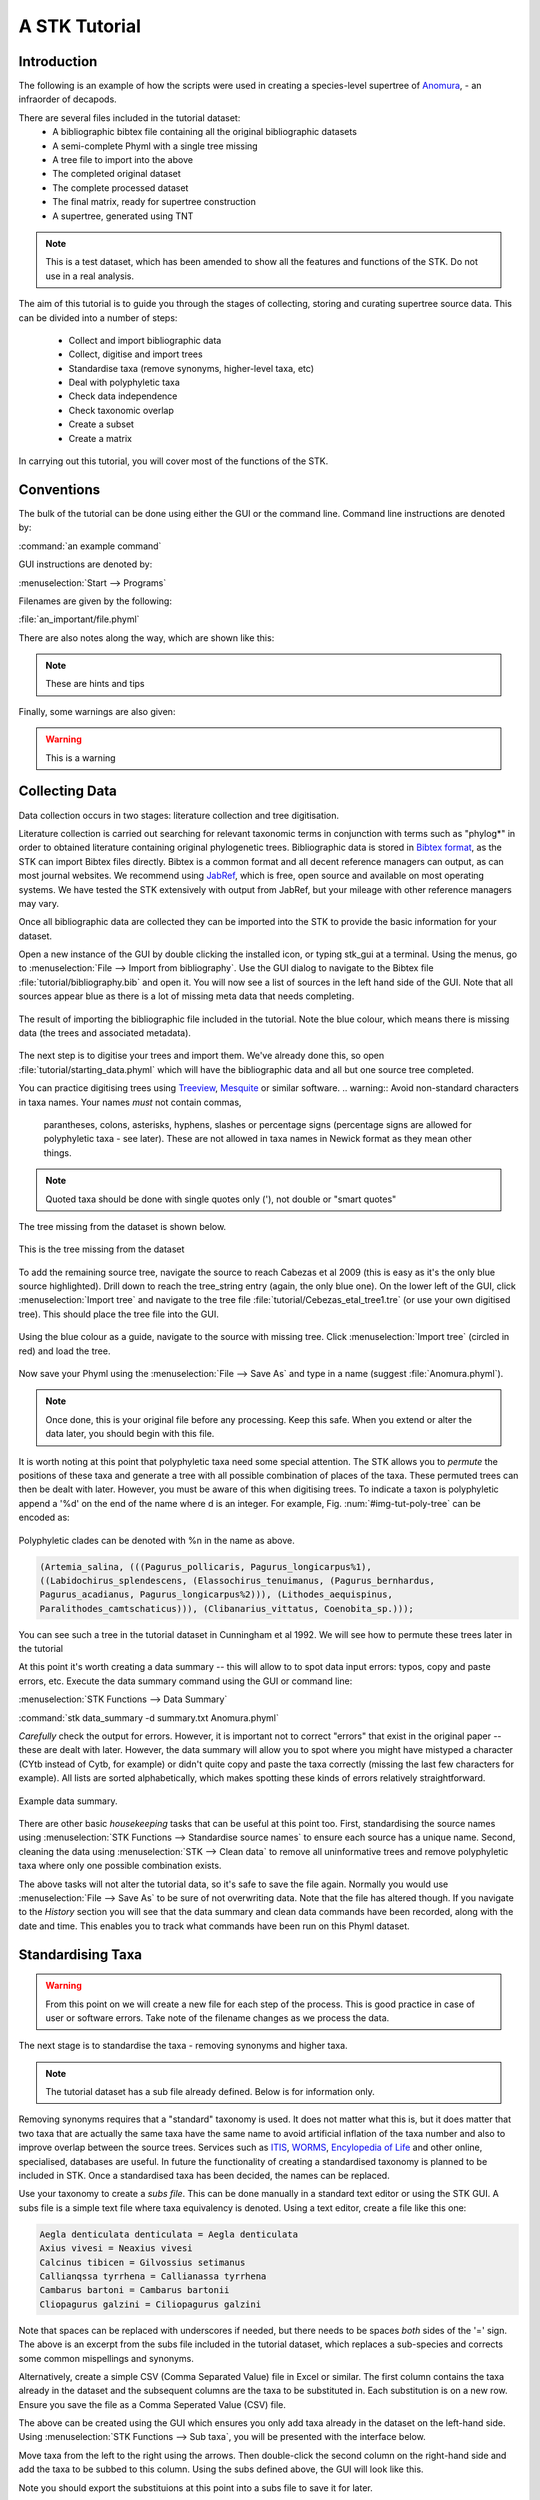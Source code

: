 A STK Tutorial
==============

Introduction
------------

The following is an example of how the scripts were used in creating a
species-level supertree of `Anomura <http://en.wikipedia.org/wiki/Anomura>`_, - an infraorder of decapods.

There are several files included in the tutorial dataset:
    * A bibliographic bibtex file containing all the original bibliographic datasets
    * A semi-complete Phyml with a single tree missing
    * A tree file to import into the above
    * The completed original dataset
    * The complete processed dataset
    * The final matrix, ready for supertree construction
    * A supertree, generated using TNT

.. note:: This is a test dataset, which has been amended to show all the
    features and functions of the STK. Do not use in a real analysis.

The aim of this tutorial is to guide you through the stages of collecting,
storing and curating supertree source data. This can be divided into a number of
steps:
    * Collect and import bibliographic data
    * Collect, digitise and import trees
    * Standardise taxa (remove synonyms, higher-level taxa, etc)
    * Deal with polyphyletic taxa
    * Check data independence
    * Check taxonomic overlap
    * Create a subset
    * Create a matrix

In carrying out this tutorial, you will cover most of the functions of the STK.

Conventions
-----------

The bulk of the tutorial can be done using either the GUI or the command line.
Command line instructions are denoted by:

:command:`an example command`

GUI instructions are denoted by:

:menuselection:`Start --> Programs`

Filenames are given by the following:

:file:`an_important/file.phyml`

There are also notes along the way, which are shown like this:

.. note:: These are hints and tips

Finally, some warnings are also given:

.. warning:: This is a warning

Collecting Data
---------------

Data collection occurs in two stages: literature collection and tree
digitisation. 

Literature collection is carried out searching for relevant taxonomic terms in
conjunction with terms such as "phylog*" in order to obtained literature
containing original phylogenetic trees.  Bibliographic data is stored in
`Bibtex format <http://www.bibtex.org/>`_, as the STK can import Bibtex files
directly. Bibtex is a common format and all decent reference managers can
output, as can most journal websites. We recommend using `JabRef
<http://jabref.sourceforge.net/>`_, which is free, open source and available on
most operating systems. We have tested the STK extensively with output from
JabRef, but your mileage with other reference managers may vary. 

Once all bibliographic data are collected they can be imported into the STK to
provide the basic information for your dataset. 

Open a new instance of the GUI by double clicking the installed icon, or typing
stk_gui at a terminal. Using the menus, go to :menuselection:`File --> Import from
bibliography`. Use the GUI dialog to navigate to the Bibtex file
:file:`tutorial/bibliography.bib` and open it.  You will now see a list of
sources in the left hand side of the GUI. Note that all sources appear blue as
there is a lot of missing meta data that needs completing. 

.. _img-tut-bib-import:

.. figure:: images/import_bib_result.png   
    :align: center
    :scale: 75 %
    :alt: STK GUI after importing bibliographic data
    :figclass: align-center

    The result of importing the bibliographic file included in the tutorial.
    Note the blue colour, which means there is missing data (the trees and
    associated metadata).

The next step is to digitise your trees and import them. We've already done
this, so open :file:`tutorial/starting_data.phyml` which will have the
bibliographic data and all but one source tree completed. 

You can practice digitising trees using `Treeview <http://taxonomy.zoology.gla.ac.uk/rod/treeview.html>`_, 
`Mesquite <http://mesquiteproject.org/mesquite/mesquite.html>`_ or
similar software. 
.. warning:: Avoid non-standard characters in taxa names. Your names *must* not contain commas, 
    parantheses, colons, asterisks, hyphens, slashes or percentage signs (percentage signs are allowed for polyphyletic taxa - see later).
    These are not allowed in taxa names in Newick format as they mean other things.

.. note:: Quoted taxa should be done with single quotes only ('), not double or "smart
          quotes"

The tree missing from the dataset is shown below.

.. _img-tut-missing-tree:

.. figure:: images/cabezas_etal_2009.pdf   
    :align: center
    :scale: 75 %
    :alt: Cebezas et al 2009 tree
    :figclass: align-center

    This is the tree missing from the dataset

To add the remaining source tree, navigate the source to reach Cabezas et al 2009
(this is easy as it's the only blue source highlighted). Drill down to reach the
tree_string entry (again, the only blue one). On the lower left of the GUI,
click :menuselection:`Import tree` and navigate to the tree file
:file:`tutorial/Cebezas_etal_tree1.tre` (or use your own digitised tree). 
This should place the tree file into the GUI.

.. _img-tut-import-missing-tree:

.. figure:: images/browse_missing_tree.pdf   
    :align: center
    :scale: 75 %
    :alt: Using the GUI to import a tree
    :figclass: align-center

    Using the blue colour as a guide, navigate to the source with missing tree.
    Click :menuselection:`Import tree` (circled in red) and load the tree.


Now save your Phyml using the :menuselection:`File --> Save As` and type in a name
(suggest :file:`Anomura.phyml`).

.. note:: Once done, this is your original file before any processing. Keep this
    safe. When you extend or alter the data later, you should begin with this
    file.

It is worth noting at this point that polyphyletic taxa  need some special attention. The STK allows
you to *permute* the positions of these taxa and generate a tree with all possible combination of
places of the taxa. These permuted trees can then be dealt with later. However, you must be aware of
this when digitising trees. To indicate a taxon is polyphyletic append a '%d' on the end of the name
where d is an integer. For example, Fig. :num:`#img-tut-poly-tree` can be encoded as: 

.. _img-tut-poly-tree:

.. figure:: images/poly_tree.pdf  
    :align: center
    :scale: 75 %
    :alt: A polyphyletic tree
    :figclass: align-center

    Polyphyletic clades can be denoted with %n in the name as above.

.. code-block:: bash

        (Artemia_salina, (((Pagurus_pollicaris, Pagurus_longicarpus%1), 
        ((Labidochirus_splendescens, (Elassochirus_tenuimanus, (Pagurus_bernhardus,
        Pagurus_acadianus, Pagurus_longicarpus%2))), (Lithodes_aequispinus, 
        Paralithodes_camtschaticus))), (Clibanarius_vittatus, Coenobita_sp.)));

You can see such a tree in the tutorial dataset in Cunningham et al 1992. We will
see how to permute these trees later in the tutorial

At this point it's worth creating a data summary -- this will allow to to spot
data input errors: typos, copy and paste errors, etc. Execute the data summary
command using the GUI or command line:

:menuselection:`STK Functions --> Data Summary`

:command:`stk data_summary -d summary.txt Anomura.phyml`

*Carefully* check the output for errors. However, it is important not to correct
"errors" that exist in the original paper -- these are dealt with later.
However, the data summary will allow you to spot where you might have mistyped a
character (CYtb instead of Cytb, for example) or didn't quite copy and paste the
taxa correctly (missing the last few characters for example). All lists are
sorted alphabetically, which makes spotting these kinds of errors relatively
straightforward.

.. _img-tut-data-summary:

.. figure:: images/tutorial_data_summary.png 
    :align: center
    :scale: 75 %
    :alt: Data summary
    :figclass: align-center

    Example data summary.

There are other basic *housekeeping* tasks that can be useful at this point too.
First, standardising the source names using :menuselection:`STK
Functions --> Standardise source names` to ensure each source has a unique name.
Second, cleaning the data using :menuselection:`STK --> Clean data` to remove all
uninformative trees and remove polyphyletic taxa where only one possible
combination exists.

The above tasks will not alter the tutorial data, so it's safe to save the file
again. Normally you would use :menuselection:`File --> Save As` to be sure of not
overwriting data. Note that the file has altered though. If you navigate to the
*History* section you will see that the data summary and clean data commands
have been recorded, along with the date and time. This enables you to track what
commands have been run on this Phyml dataset.


Standardising Taxa
------------------

.. warning:: From this point on we will create a new file for each step of the process. This is good
    practice in case of user or software errors. Take note of the filename changes as we process the
    data.

The next stage is to standardise the taxa - removing synonyms and higher taxa.

.. note:: The tutorial dataset has a sub file already defined. Below is for information only.

Removing synonyms requires that a "standard" taxonomy is used. It does not matter what this is, but
it does matter that two taxa that are actually the same taxa have the same name  to avoid artificial
inflation of the taxa number and also to improve overlap between the source trees.  Services such as
`ITIS <http://www.itis.gov/>`_, `WORMS <http://www.marinespecies.org/>`_, `Encylopedia of Life
<http://eol.org/>`_ and other online, specialised, databases are useful. In future the functionality
of creating a standardised taxonomy is planned to be included in STK. Once a standardised taxa has
been decided, the names can be replaced. 

Use your taxonomy to create a *subs file*. This can be done manually in a
standard text editor or using the STK GUI. A subs file is a simple text file
where taxa equivalency is denoted. Using a text editor, create a file like this
one:

.. code-block:: bash

    Aegla denticulata denticulata = Aegla denticulata
    Axius vivesi = Neaxius vivesi
    Calcinus tibicen = Gilvossius setimanus
    Callianqssa tyrrhena = Callianassa tyrrhena
    Cambarus bartoni = Cambarus bartonii
    Cliopagurus galzini = Ciliopagurus galzini


Note that spaces can be replaced with underscores if needed, but there needs to be spaces *both*
sides of the '=' sign. The above is an excerpt from the subs file included in the tutorial dataset,
which replaces a sub-species and corrects some common mispellings and synonyms.

Alternatively, create a simple CSV (Comma Separated Value) file in Excel or
similar. The first column contains the taxa already in the dataset and the subsequent
columns are the taxa to be substituted in. Each substitution is on a new row. Ensure you save the
file as a Comma Seperated Value (CSV) file.

The above can be created using the GUI which ensures you only add taxa already
in the dataset on the left-hand side. Using :menuselection:`STK Functions --> Sub
taxa`, you will be presented with the interface below.

Move taxa from the left to the right using the arrows. Then double-click the
second column on the right-hand side and add the taxa to be subbed to this
column. Using the subs defined above, the GUI will look like this.

Note you should export the substituions at this point into a subs file to save
it for later.

Once you have a *subs file* you can replace the taxa. Using either the GUI or
the command line, run the sub taxa function on your Phyml. In the GUI, import
your subs file (or CSV file) and, fill in a new filename and click
:menuselection:`Sub taxa`. For the CLI, run this command:

:command:`stk sub_taxa -s subs_file input.phyml output.phyml`

This replaces and deletes the taxa defined in your *subs file* in all trees in
your dataset.

For our tutorial dataset, we have already created the subs file for you. Run
this on :file:`Anomura.phyml` using the GUI or command line:

:command:`stk sub_taxa -s standard_taxonomy.dat Anomura.phyml Anomura_subbed.phyml`

In the GUI use :menuselection:`STK Function --> Sub taxa` and then
:menuselection:`Import subs` to import the subs file. Then click
:menuselection:`Sub taxa`. Give the filename :file:`Anomura_subbed.phyml` and click save.
This will give you a warning message. This is fine,
so click OK (we want to put in new taxa). Now save the currently open file
(:file:`Anomura.phyml`) as a new *history* entry has been added, containing
details of the substitution. You now have *two* files: your original with an additional
history event detailing the substitutions done, and a new file where the substitutions have taken
place (including a history event stating how the file was created).


Removing polyphyletic taxa
----------------------------

To remove polyphyletic taxa and sub-species, the tree permutation function is
used. As mentioned above, polyphyletic taxa are dealt with separately and
denoted with a '%n' in the taxon name where n is an integer. We deal with these
taxa by permuting every possible location of these taxa. This creates a number
of trees per source tree, each with a different combination of the polyphyletic
taxa (which sub-species can be). Note that this produces unique trees only.
These can then be used to create a matrix or output in a single tree file. You
take this and create a 'mini-supertree' which becomes your single source tree.
For example load into PAUP or TNT and get the tree required with a
branch-and-bound search or heuristic search for larger trees.

There is one tree in our test dataset that requires removal of polyphyletic taxa.
Create a matrix using either :menuselection:`STK Functions --> Permute all trees`
(call the output :file:`anomura_poly.tnt` and use Hennig format) or use the command:

:command:`stk permute_trees -c hennig Anomura_subbed.phyml Anomura_poly.tnt`

The above command will create a matrix for each permutable tree (in this case
one matrix) which will be called
:file:`anomura_poly_cunningham_etal_1992_1.tnt`. 

Run this matrix in TNT to generate a mini-supertree. The commands below are
suggestions for how to do this in TNT. 

.. code-block:: none

    run anomura_poly_cunningham_etal_1992_1.tnt;
    ienum;
    taxname=;
    tsave *permuted_cunningham_etal_1992.tnt;
    save;
    tsave /;
    nelsen*;
    tsave *permuted_cunningham_etal_1992_strict.tnt;
    save /;
    tsave /;
    quit;

You can then re-import this tree into your dataset, replacing the original tree
with the strict consensus :file:`permuted_cunningham_etal_1992_strict.tnt`.
Navigate to Cunningham_et_al_1992 and replace the tree with the % symbols in the
taxa name by clicking :menuselection:`Import tree`. Now :menuselection:`File --> Save as` to
filename :file:`Anomura_poly.phyml`.

.. note:: This is the "standard" data - *keep this* as this is what gets updated
    when new trees are added to the dataset.

*The next few steps need doing each time you need to generate a supertree after
adding more source data and have re-standardised the taxa*


Remove unnecessary data
------------------------

This is the first step that is needed each time a tree is generated. We need to
check for data independence, remove vernacular and higher names.

The data independence check is done via the data independence function. The function
checks if any source meets the following conditions: 
    * Uses the same characters 
    * *and* is either a subset of, or contains the same taxa as, another source.

If these two conditions are met, the two sources are not independent. If the two
sources are identical (same taxa and same characters) it is up to you which one
is included, or you can create a mini-supertree of them to create a single
source. When one source uses the same characters but is a taxonomic subset of
another, you should include the larger source tree. The data independence
function places source trees into these two categories and informs you of the
equivalent source. You can then simply delete sources as required using the GUI.
The STK can automate most of this process (but do check the result to make sure
you agree). 

Using the command line, type the following:

:command:`stk data_ind  Anomura_poly.phyml -n  Anomura_ind.phyml`

This will create a new Phyml with all non-independent *subset* data removed, using
the above rules. Trees that are identical will not be removed. You have to
decide which one should be removed or combine them using a mini-supertree. The
same can be achieved in the GUI using the 
:menuselection:`STK Functions --> Data Independence Check` and 
clicking :menuselection:`Remove subsets and save`, giving
:file:`Anomura_ind.phyml` as the filename.

To deal with identical data, open a new STK GUI and give it a temporary name.
Then copy and paste the sources that contain the identical trees from your
existing dataset into your new one. You can delete any trees that aren't
identical but were copied over at this point. You can now make a matrix using
:menuselection:`Stk Functions --> Create Matrix` and create a supertree. 


For our tutorial dataset we have the following non-independent data:

.. code-block:: bash
    Source trees that are subsets of others
    Flagged tree, is a subset of:
    boyko_harvey_2009_1,mclaughlin_etal_2007_1


    Source trees that are identical to others
    Flagged tree, is identical to:
    Ahyong_etal_2009_2,Ahyong_etal_2009_1

So, running 

:command:`stk data_ind  Anomura_poly.phyml -n  Anomura_ind.phyml`

or via the GUI, you can remove Boyko and Harvey 2009, tree 1 manually or use the 
:menuselection:`STK Functions --> Data Independence Check` and 
clicking :menuselection:`Remove subsets and save`, giving
:file:`Anomura_ind.phyml` as the filename.

.. warning:: If you removed the source manually, remember to "Save as"

To deal with the two identical trees, open a new STK GUI and copy and 
paste the Ahyong_etal_2009 across. This source only contains those two 
trees, so simply create the matrix using :menuselection:`STK Functions --> Create Matrix`.
Run this matrix in TNT (see above for example commands) to create a 
combined source tree to import back into your original
(:file:`Anomura_ind.phyml`) file

In :file:`Anomura_ind.phyml`, remove one of the Ahyong_etal_2009 source trees
and import the output from TNT into the other. It is advisable here to edit the
figure legend etc to match that this is now a combined tree (in this dataset the
figure legend etc contain dummy data) and to add a comment on this tree with the
TNT commands used as a reminder in future of where this tree came from. Save
this Phyml as :file:`Anomura_ind_final.phyml`. There is no need to save your
temporary file.

Remove higher taxa
------------------

Our dataset currently contains vernacular names and higher-order (e.g. family)
names. These have to be removed and replaced with polytomies. 
As this must happen each time a supertree is produced, it
is best done with via a taxa substitution file. You can create this file once,
amend as appropriate and run each time you alter the data before supertree
analysis is done. For example:

.. code-block:: bash

    Aegialornithidae = Aegialornis
    Ciconiidae = Mycteria,Anastomus,Ciconia,Ephippiorhynchus,Jabiru,Leptoptilos

replaces any source tree containing the higher order taxa *Aegialornithidae* or
*Ciconiidae* with polytomies. You only need to to give genera, we will need deal with replacing
genera with species at a later stage. Note that the genera
listed should be in the dataset already, but you can avoid thoroughly checking this as
you can use the "replace existing taxa only" option in the replacement. You
can use the data summary output to check how well these substitutions have worked.
Genera only are needed as the next step will replace genera with species-level taxa.

Note we can replace using genus or species names. In the former, the genera
will be replaced with specific names in a later step. Therefore, it is
recommended you make your substitution file as comprehensive as possible. You
can then keep it for later, when you extend the dataset.

Once your substitution file is ready, you can use either the GUI or CLI to
replace taxa in a Phyml. The output of this is a new Phyml with the taxa replace
or deleted as dictated in your subs file.

The command line would be:

:command:`stk sub_taxa -e -s SUBFILE input.phyml output.phyml`

To use the GUI, simply clicking :menuselection:"`STK Functions -> Sub Taxa`,
loading your subs file, and clicking :menuselection:`Sub taxa`.

.. note::  It is important here to only substitute in *existing taxa* so use
           the -e flag on the CLI and click the :menuselection:`Only existing
           taxa` in the GUI

Finally, to guard against errors and bugs, back-up your data '''before'''
carrying each set of substitutions. If you come across something that went wrong, report
a bug on our Launchpad. Replacing taxa in trees is not straightforward at times
so this definitely the time to check your backups.

Our Anomura data have no such higher taxa, however, we have introduced an extra
taxon by creating the mini-supertrees earlier; MRP_Outgroup. Carry out a data
summary on :file:`Anomura_ind_final.phyml` and you should see this taxon in
the list. We can remove this easily, by doing a simple substitution. In the GUI,
use :menuselection:`STK Functions --> Sub taxa` to move MRP_Outgroup from the left
 to the right of the interface. Leave the second column blank, and click
:menuselection:`Substitute taxa` to delete this. Save the file as
:file:`Anomura_ind_final_2.pyml`.

On the command line use the following command:

:command:`stk sub_taxa -o MRP_Outgroup Anomura_ind_final.phyml Anomura_ind_final_2.phyml`

which will delete the taxon.


Replacing genera
++++++++++++++++

The final part of this process is to replace all genera with their constituant
species that are already present in the dataset, e.g. *Gallus* is replaced with a polytomy of all species belonging to
*Gallus*. This is done with the replace genera function. Only species already in
the dataset are added. This is a short-cut function of the general
substitute taxa functions, but it generates the substitutions.

To run this you can either use the GUI or CLI. The CLI command is:

:command:`stk replace_genera Anomura_ind_final_2.phyml Anomura_species.phyml`

In the GUI, use :menuselection:`STK Functions --> Replace genera`. Get the STK to
create a new Phyml for you, named :file:`Anomura_species.phyml`

Your data is now almost ready for making a supertree!

Check data
----------

This stage makes sure that the data is suitable for inclusion in the final
supertree analysis. The first step is to create a data summary. This creates a
list of useful information, such as taxa and characters. The information is
printed alphabetically, which makes it easy to check for final errors. Although
this is not necessary, it allows manual checking of the data, e.g. were genera replaced where
species are also in the dataset? are there any
odd names that I forgot to substitute?

Have a look in the file output and check everything is OK. If not, go back and
fix things. Note that some of the statistics in the file might be useful when
writing up your papers - how many trees, over what years the data are from, types of characters in
the dataset, etc.

The final step is to ensure that there is sufficient taxonomic overlap between source
trees.  We need to check that all the trees are connected by at least two
taxa with another tree. You may also want to experiment with using higher
numbers, use the data overlap function to determine this. The output can either
be a simple yes/no or graphical output. Graphical output can either be a
detailed view where a graph is produced whereby each source is a vertex and
edges are drawn between sources that share the required number of taxa (Fig
:num:`#img-tut-pre-detailed-overlap`) . In this view *all* nodes should be
blue, with no red (unconnected). However, for large datasets, this consumes a lot
of memory and can take a long time to calculate. Instead use the normal view
where connected trees compose a node in the graph (Fig
:num:`#img-tut-pre-overlap`). In this view there should be a single
node only.

.. _img-tut-pre-overlap:

.. figure:: images/tutorial_overlap_normal_pre.png   
    :align: center
    :scale: 60 %
    :alt: Data overlap graphic
    :figclass: align-center

    Graphical view of data overlap. For a correctly connected dataset
    there should be no unconnected nodes -- i.e. there should be a single node.
    These data are not sufficiently well connected.


.. _img-tut-pre-detailed-overlap:

.. figure:: images/tutorial_overlap_detailed_pre.png  
    :align: center
    :scale: 60 %
    :alt: Data overlap with detailed graphic
    :figclass: align-center

    Detailed graphical view of data overlap. There should be no red nodes in 
    a dataset that is well connected.

To carry out this step on our data in the CLI run this command:

:command:`stk data_overlap Anomura_species.phyml`

It will return a message saying your data are not sufficiently well connected. We can find out which trees are not
connected using:

:command:`stk data_overlap -g overlap_2.png -d Anomura_species.phyml`

Using the GUI, use :menuselection:`STK Functions --> Check data overlap`. Click
:menuselection:`Check overlap` and it will return a message about insufficient
overlap. Run it again, with graphical output and you will see the following
output.

Remove the following sources from the dataset (the sources contain all the trees that do not contain
sufficient overlap):
 * Cabezas et al 2009
 * Werding et al 2001

You should then have 12 trees remaining. Remove the above and regenerate the
overlap graphic -- this time it should return a message saying your data are sufficiently well
connected. Save your data to :file:`Anomura_final.phyml`.

.. _img-tut-post-overlap:

.. figure:: images/tutorial_overlap_normal_post.png   
    :align: center
    :scale: 60 %
    :alt: Data overlap graphic
    :figclass: align-center

    Graphical view of data overlap. For a correctly connected dataset
    there should be no unconnected nodes -- i.e. there should be a single node.
    These data are now well connected.


.. _img-tut-post-detailed-overlap:

.. figure:: images/tutorial_overlap_detailed_post.png  
    :align: center
    :scale: 60 %
    :alt: Data overlap with detailed graphic
    :figclass: align-center

    Detailed graphical view of data overlap. There are now no red nodes.


create matrix
-------------

You now have a dataset ready for creating a supertree. The final step is
to create a matrix.

Open :file:`Anomura_final.phyml` and use 
:menuselection:`STK Functions --> Create matrix` and fill in the GUI to create
a matrix. Create a TNT matrix and save to :file:`Anomura_matrix.tnt`

Alternatively, use:

:command:`stk create_matrix Anomura_final.phyml Anomura_matrix.tnt`


